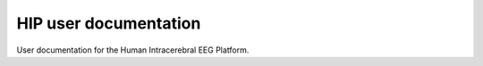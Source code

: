 HIP user documentation
=============================

User documentation for the Human Intracerebral EEG Platform.